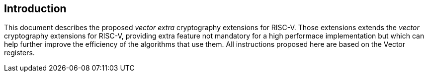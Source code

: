 [[crypto_vector_introduction]]
== Introduction

This document describes the proposed _vector_ _extra_ cryptography
extensions for RISC-V.
Those extensions extends the _vector_ cryptography extensions for RISC-V,
providing extra feature not mandatory for a high performace implementation but which
can help further improve the efficiency of the algorithms that use them.
All instructions proposed here are based on the Vector registers.

